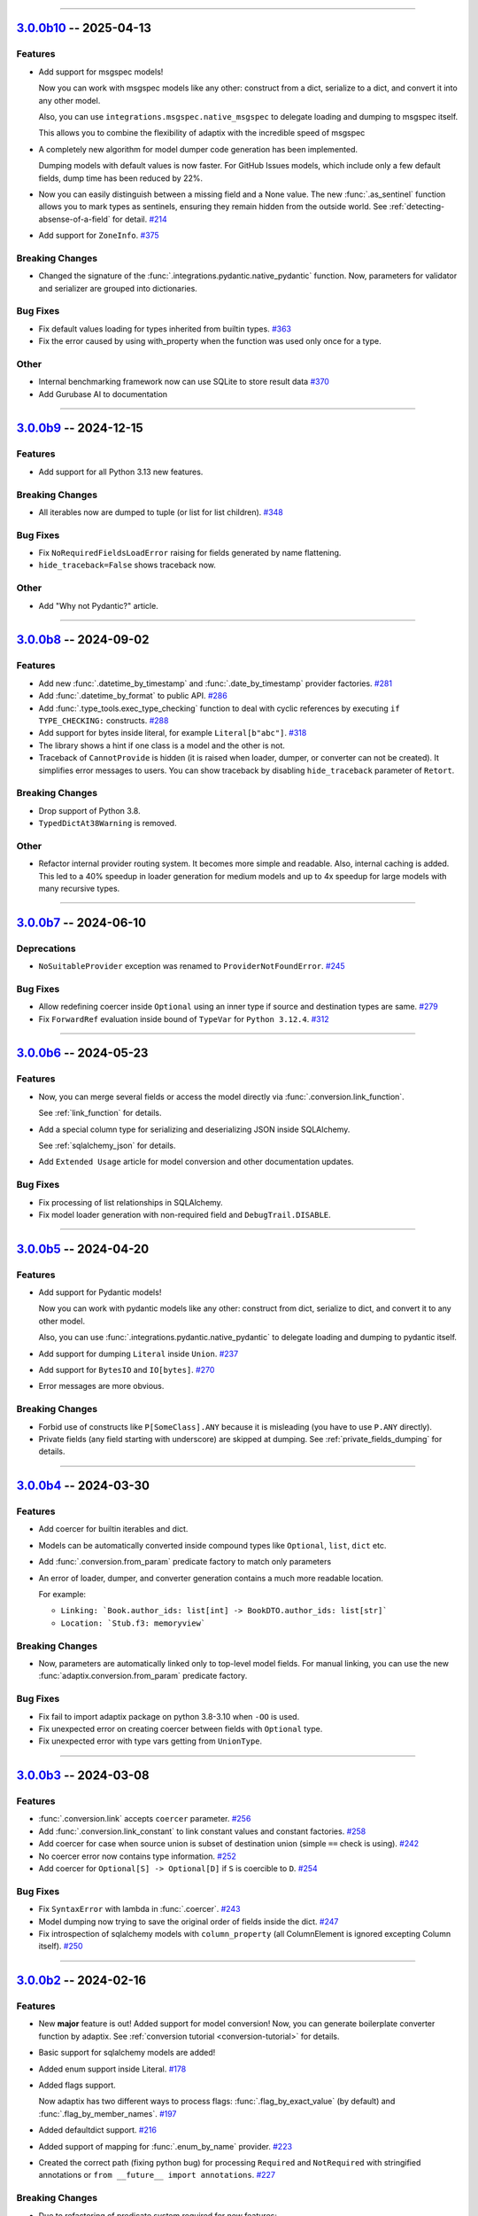 ----------------------------------------------------


.. _v3.0.0b10:

`3.0.0b10 <https://github.com/reagento/adaptix/tree/v3.0.0b10>`__ -- 2025-04-13
===============================================================================

.. _v3.0.0b10-Features:

Features
--------

- Add support for msgspec models!

  Now you can work with msgspec models like any other:
  construct from a dict, serialize to a dict, and convert it into any other model.

  Also, you can use ``integrations.msgspec.native_msgspec`` to delegate loading and dumping to msgspec itself.

  This allows you to combine the flexibility of adaptix with the incredible speed of msgspec

- A completely new algorithm for model dumper code generation has been implemented.

  Dumping models with default values is now faster. For GitHub Issues models, which include only a few default fields, dump time has been reduced by 22%.
- Now you can easily distinguish between a missing field and a None value.
  The new :func:`.as_sentinel` function allows you to mark types as sentinels,
  ensuring they remain hidden from the outside world.
  See :ref:`detecting-absense-of-a-field` for detail. `#214 <https://github.com/reagento/adaptix/issues/214>`__
- Add support for ``ZoneInfo``. `#375 <https://github.com/reagento/adaptix/issues/375>`__


.. _v3.0.0b10-Breaking Changes:

Breaking Changes
----------------

- Changed the signature of the :func:`.integrations.pydantic.native_pydantic` function.
  Now, parameters for validator and serializer are grouped into dictionaries.

.. _v3.0.0b10-Bug Fixes:

Bug Fixes
---------

- Fix default values loading for types inherited from builtin types. `#363 <https://github.com/reagento/adaptix/issues/363>`__
- Fix the error caused by using with_property when the function was used only once for a type.

.. _v3.0.0b10-Other:

Other
-----

- Internal benchmarking framework now can use SQLite to store result data `#370 <https://github.com/reagento/adaptix/issues/370>`__
- Add Gurubase AI to documentation

----------------------------------------------------


.. _v3.0.0b9:

`3.0.0b9 <https://github.com/reagento/adaptix/tree/v3.0.0b9>`__ -- 2024-12-15
=============================================================================

.. _v3.0.0b9-Features:

Features
--------

- Add support for all Python 3.13 new features.

.. _v3.0.0b9-Breaking Changes:

Breaking Changes
----------------

- All iterables now are dumped to tuple (or list for list children). `#348 <https://github.com/reagento/adaptix/issues/348>`__

.. _v3.0.0b9-Bug Fixes:

Bug Fixes
---------

- Fix ``NoRequiredFieldsLoadError`` raising for fields generated by name flattening.
- ``hide_traceback=False`` shows traceback now.

.. _v3.0.0b9-Other:

Other
-----

- Add "Why not Pydantic?" article.

----------------------------------------------------


.. _v3.0.0b8:

`3.0.0b8 <https://github.com/reagento/adaptix/tree/v3.0.0b8>`__ -- 2024-09-02
=============================================================================

.. _v3.0.0b8-Features:

Features
--------

- Add new :func:`.datetime_by_timestamp` and :func:`.date_by_timestamp` provider factories. `#281 <https://github.com/reagento/adaptix/issues/281>`__
- Add :func:`.datetime_by_format` to public API. `#286 <https://github.com/reagento/adaptix/issues/286>`__
- Add :func:`.type_tools.exec_type_checking` function
  to deal with cyclic references by executing ``if TYPE_CHECKING:`` constructs. `#288 <https://github.com/reagento/adaptix/issues/288>`__
- Add support for bytes inside literal, for example ``Literal[b"abc"]``. `#318 <https://github.com/reagento/adaptix/issues/318>`__
- The library shows a hint if one class is a model and the other is not.
- Traceback of ``CannotProvide`` is hidden (it is raised when loader, dumper, or converter can not be created).
  It simplifies error messages to users.
  You can show traceback by disabling ``hide_traceback`` parameter of ``Retort``.

.. _v3.0.0b8-Breaking Changes:

Breaking Changes
----------------

- Drop support of Python 3.8.
- ``TypedDictAt38Warning`` is removed.

.. _v3.0.0b8-Other:

Other
-----

- Refactor internal provider routing system. It becomes more simple and readable.
  Also, internal caching is added.
  This led to a 40% speedup in loader generation for medium models
  and up to 4x speedup for large models with many recursive types.

----------------------------------------------------


.. _v3.0.0b7:

`3.0.0b7 <https://github.com/reagento/adaptix/tree/v3.0.0b7>`__ -- 2024-06-10
=============================================================================

.. _v3.0.0b7-Deprecations:

Deprecations
------------

- ``NoSuitableProvider`` exception was renamed to ``ProviderNotFoundError``. `#245 <https://github.com/reagento/adaptix/issues/245>`__

.. _v3.0.0b7-Bug Fixes:

Bug Fixes
---------

- Allow redefining coercer inside ``Optional`` using an inner type if source and destination types are same. `#279 <https://github.com/reagento/adaptix/issues/279>`__
- Fix ``ForwardRef`` evaluation inside bound of ``TypeVar`` for ``Python 3.12.4``. `#312 <https://github.com/reagento/adaptix/issues/312>`__

----------------------------------------------------


.. _v3.0.0b6:

`3.0.0b6 <https://github.com/reagento/adaptix/tree/v3.0.0b6>`__ -- 2024-05-23
=============================================================================

.. _v3.0.0b6-Features:

Features
--------

- Now, you can merge several fields or access the model directly via :func:`.conversion.link_function`.

  See :ref:`link_function` for details.

- Add a special column type for serializing and deserializing JSON inside SQLAlchemy.

  See :ref:`sqlalchemy_json` for details.

- Add ``Extended Usage`` article for model conversion and other documentation updates.

.. _v3.0.0b6-Bug Fixes:

Bug Fixes
---------

- Fix processing of list relationships in SQLAlchemy.

- Fix model loader generation with non-required field and ``DebugTrail.DISABLE``.

----------------------------------------------------


.. _v3.0.0b5:

`3.0.0b5 <https://github.com/reagento/adaptix/tree/v3.0.0b5>`__ -- 2024-04-20
=============================================================================

.. _v3.0.0b5-Features:

Features
--------

- Add support for Pydantic models!

  Now you can work with pydantic models like any other:
  construct from dict, serialize to dict, and convert it to any other model.

  Also, you can use :func:`.integrations.pydantic.native_pydantic` to delegate loading and dumping to pydantic itself.

- Add support for dumping ``Literal`` inside ``Union``. `#237 <https://github.com/reagento/adaptix/issues/237>`__
- Add support for ``BytesIO`` and ``IO[bytes]``. `#270 <https://github.com/reagento/adaptix/issues/270>`__
- Error messages are more obvious.

.. _v3.0.0b5-Breaking Changes:

Breaking Changes
----------------

- Forbid use of constructs like ``P[SomeClass].ANY`` because it is misleading (you have to use ``P.ANY`` directly).
- Private fields (any field starting with underscore) are skipped at dumping.
  See :ref:`private_fields_dumping` for details.

----------------------------------------------------


.. _v3.0.0b4:

`3.0.0b4 <https://github.com/reagento/adaptix/tree/v3.0.0b4>`__ -- 2024-03-30
=============================================================================

.. _v3.0.0b4-Features:

Features
--------

- Add coercer for builtin iterables and dict.
- Models can be automatically converted inside compound types like ``Optional``, ``list``, ``dict`` etc.
- Add :func:`.conversion.from_param` predicate factory to match only parameters
- An error of loader, dumper, and converter generation contains a much more readable location.

  For example:

  - ``Linking: `Book.author_ids: list[int] -> BookDTO.author_ids: list[str]```
  - ``Location: `Stub.f3: memoryview```

.. _v3.0.0b4-Breaking Changes:

Breaking Changes
----------------

- Now, parameters are automatically linked only to top-level model fields.
  For manual linking, you can use the new :func:`adaptix.conversion.from_param` predicate factory.

.. _v3.0.0b4-Bug Fixes:

Bug Fixes
---------

- Fix fail to import adaptix package on python 3.8-3.10 when ``-OO`` is used.
- Fix unexpected error on creating coercer between fields with ``Optional`` type.
- Fix unexpected error with type vars getting from ``UnionType``.

----------------------------------------------------


.. _v3.0.0b3:

`3.0.0b3 <https://github.com/reagento/adaptix/tree/v3.0.0b3>`__ -- 2024-03-08
=============================================================================

.. _v3.0.0b3-Features:

Features
--------

- :func:`.conversion.link` accepts ``coercer`` parameter. `#256 <https://github.com/reagento/adaptix/issues/256>`__
- Add :func:`.conversion.link_constant` to link constant values and constant factories. `#258 <https://github.com/reagento/adaptix/issues/258>`__
- Add coercer for case when source union is subset of destination union (simple ``==`` check is using). `#242 <https://github.com/reagento/adaptix/issues/242>`__
- No coercer error now contains type information. `#252 <https://github.com/reagento/adaptix/issues/252>`__
- Add coercer for ``Optional[S] -> Optional[D]`` if ``S`` is coercible to ``D``. `#254 <https://github.com/reagento/adaptix/issues/254>`_

.. _v3.0.0b3-Bug Fixes:

Bug Fixes
---------

- Fix ``SyntaxError`` with lambda in :func:`.coercer`. `#243 <https://github.com/reagento/adaptix/issues/243>`__
- Model dumping now trying to save the original order of fields inside the dict. `#247 <https://github.com/reagento/adaptix/issues/247>`__
- Fix introspection of sqlalchemy models with ``column_property`` (all ColumnElement is ignored excepting Column itself). `#250 <https://github.com/reagento/adaptix/issues/250>`__

----------------------------------------------------


.. _v3.0.0b2:

`3.0.0b2 <https://github.com/reagento/adaptix/tree/v3.0.0b2>`__ -- 2024-02-16
=============================================================================

.. _v3.0.0b2-Features:

Features
--------

- New **major** feature is out!
  Added support for model conversion!
  Now, you can generate boilerplate converter function by adaptix.
  See :ref:`conversion tutorial <conversion-tutorial>` for details.
- Basic support for sqlalchemy models are added!
- Added enum support inside Literal. `#178 <https://github.com/reagento/adaptix/issues/178>`__
- Added flags support.

  Now adaptix has two different ways to process flags: :func:`.flag_by_exact_value` (by default)
  and :func:`.flag_by_member_names`. `#197 <https://github.com/reagento/adaptix/issues/197>`__
- Added defaultdict support. `#216 <https://github.com/reagento/adaptix/issues/216>`__
- Added support of mapping for :func:`.enum_by_name` provider. `#223 <https://github.com/reagento/adaptix/issues/223>`__
- Created the correct path (fixing python bug) for processing ``Required`` and ``NotRequired`` with stringified annotations
  or ``from __future__ import annotations``. `#227 <https://github.com/reagento/adaptix/issues/227>`__

.. _v3.0.0b2-Breaking Changes:

Breaking Changes
----------------

- Due to refactoring of predicate system required for new features:

  1. ``create_request_checker`` was renamed to ``create_loc_stack_checker``
  2. ``RequestPattern`` (class of ``P``) was renamed to ``LocStackPattern``
  3. method ``RequestPattern.build_request_checker()`` was renamed to ``LocStackPattern.build_loc_stack_checker()``

.. _v3.0.0b2-Deprecations:

Deprecations
------------

- Standardize names inside :mod:`adaptix.load_error`. Import of old names will emit ``DeprecationWarning``.

  .. list-table::
     :header-rows: 1

     * - Old name
       - New name
     * - ``MsgError``
       - ``MsgLoadError``
     * - ``ExtraFieldsError``
       - ``ExtraFieldsLoadError``
     * - ``ExtraItemsError``
       - ``ExtraItemsLoadError``
     * - ``NoRequiredFieldsError``
       - ``NoRequiredFieldsLoadError``
     * - ``NoRequiredItemsError``
       - ``NoRequiredItemsLoadError``
     * - ``ValidationError``
       - ``ValidationLoadError``
     * - ``BadVariantError``
       - ``BadVariantLoadError``
     * - ``DatetimeFormatMismatch``
       - ``FormatMismatchLoadError``

.. _v3.0.0b2-Bug Fixes:

Bug Fixes
---------

- Fixed parameter shuffling on skipping optional field. `#229 <https://github.com/reagento/adaptix/issues/229>`__

----------------------------------------------------


.. _v3.0.0b1:

`3.0.0b1 <https://github.com/reagento/adaptix/tree/v3.0.0b1>`__ -- 2023-12-16
=============================================================================

Start of changelog.

